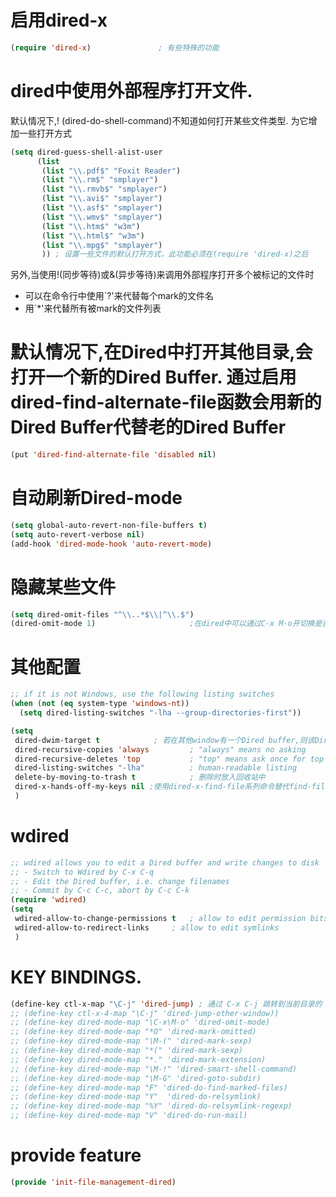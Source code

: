 * 启用dired-x
#+BEGIN_SRC emacs-lisp
(require 'dired-x)               ; 有些特殊的功能
#+END_SRC
* dired中使用外部程序打开文件.
默认情况下,! (dired-do-shell-command)不知道如何打开某些文件类型. 为它增加一些打开方式
#+BEGIN_SRC emacs-lisp
  (setq dired-guess-shell-alist-user
        (list
         (list "\\.pdf$" "Foxit Reader")
         (list "\\.rm$" "smplayer")
         (list "\\.rmvb$" "smplayer")
         (list "\\.avi$" "smplayer")
         (list "\\.asf$" "smplayer")
         (list "\\.wmv$" "smplayer")
         (list "\\.htm$" "w3m")
         (list "\\.html$" "w3m")
         (list "\\.mpg$" "smplayer")
         )) ; 设置一些文件的默认打开方式，此功能必须在(require 'dired-x)之后
#+END_SRC
另外,当使用!(同步等待)或&(异步等待)来调用外部程序打开多个被标记的文件时
+ 可以在命令行中使用`?'来代替每个mark的文件名
+ 用`*'来代替所有被mark的文件列表
* 默认情况下,在Dired中打开其他目录,会打开一个新的Dired Buffer. 通过启用dired-find-alternate-file函数会用新的Dired Buffer代替老的Dired Buffer
#+BEGIN_SRC emacs-lisp
  (put 'dired-find-alternate-file 'disabled nil)
#+END_SRC

* 自动刷新Dired-mode
#+BEGIN_SRC emacs-lisp
  (setq global-auto-revert-non-file-buffers t)
  (setq auto-revert-verbose nil)
  (add-hook 'dired-mode-hook 'auto-revert-mode)
#+END_SRC
* 隐藏某些文件
#+BEGIN_SRC emacs-lisp
  (setq dired-omit-files "^\\..*$\\|^\\.$")
  (dired-omit-mode 1)                     ;在dired中可以通过C-x M-o开切换是否隐藏显示
#+END_SRC
* 其他配置
#+BEGIN_SRC emacs-lisp
  ;; if it is not Windows, use the following listing switches
  (when (not (eq system-type 'windows-nt))
    (setq dired-listing-switches "-lha --group-directories-first"))

  (setq
   dired-dwim-target t            ; 若在其他window有一个Dired buffer,则该Dired buffer的目录为Rename/Copy的默认地址
   dired-recursive-copies 'always         ; "always" means no asking
   dired-recursive-deletes 'top           ; "top" means ask once for top level directory
   dired-listing-switches "-lha"          ; human-readable listing
   delete-by-moving-to-trash t            ; 删除时放入回收站中 
   dired-x-hands-off-my-keys nil ;使用dired-x-find-file系列命令替代find-file命令,替代后,使用C-u C-x C-f会自动用光标所在的文本作为猜测的文件名
   )
#+END_SRC

* wdired
#+BEGIN_SRC emacs-lisp
  ;; wdired allows you to edit a Dired buffer and write changes to disk
  ;; - Switch to Wdired by C-x C-q
  ;; - Edit the Dired buffer, i.e. change filenames
  ;; - Commit by C-c C-c, abort by C-c C-k
  (require 'wdired)
  (setq
   wdired-allow-to-change-permissions t   ; allow to edit permission bits
   wdired-allow-to-redirect-links     ; allow to edit symlinks
   )
#+END_SRC

* KEY BINDINGS.
#+BEGIN_SRC emacs-lisp
  (define-key ctl-x-map "\C-j" 'dired-jump) ; 通过 C-x C-j 跳转到当前目录的 Dired
  ;; (define-key ctl-x-4-map "\C-j" 'dired-jump-other-window))
  ;; (define-key dired-mode-map "\C-x\M-o" 'dired-omit-mode)
  ;; (define-key dired-mode-map "*O" 'dired-mark-omitted)
  ;; (define-key dired-mode-map "\M-(" 'dired-mark-sexp)
  ;; (define-key dired-mode-map "*(" 'dired-mark-sexp)
  ;; (define-key dired-mode-map "*." 'dired-mark-extension)
  ;; (define-key dired-mode-map "\M-!" 'dired-smart-shell-command)
  ;; (define-key dired-mode-map "\M-G" 'dired-goto-subdir)
  ;; (define-key dired-mode-map "F" 'dired-do-find-marked-files)
  ;; (define-key dired-mode-map "Y"  'dired-do-relsymlink)
  ;; (define-key dired-mode-map "%Y" 'dired-do-relsymlink-regexp)
  ;; (define-key dired-mode-map "V" 'dired-do-run-mail)
#+END_SRC
* provide feature
#+BEGIN_SRC emacs-lisp
  (provide 'init-file-management-dired)
#+END_SRC

